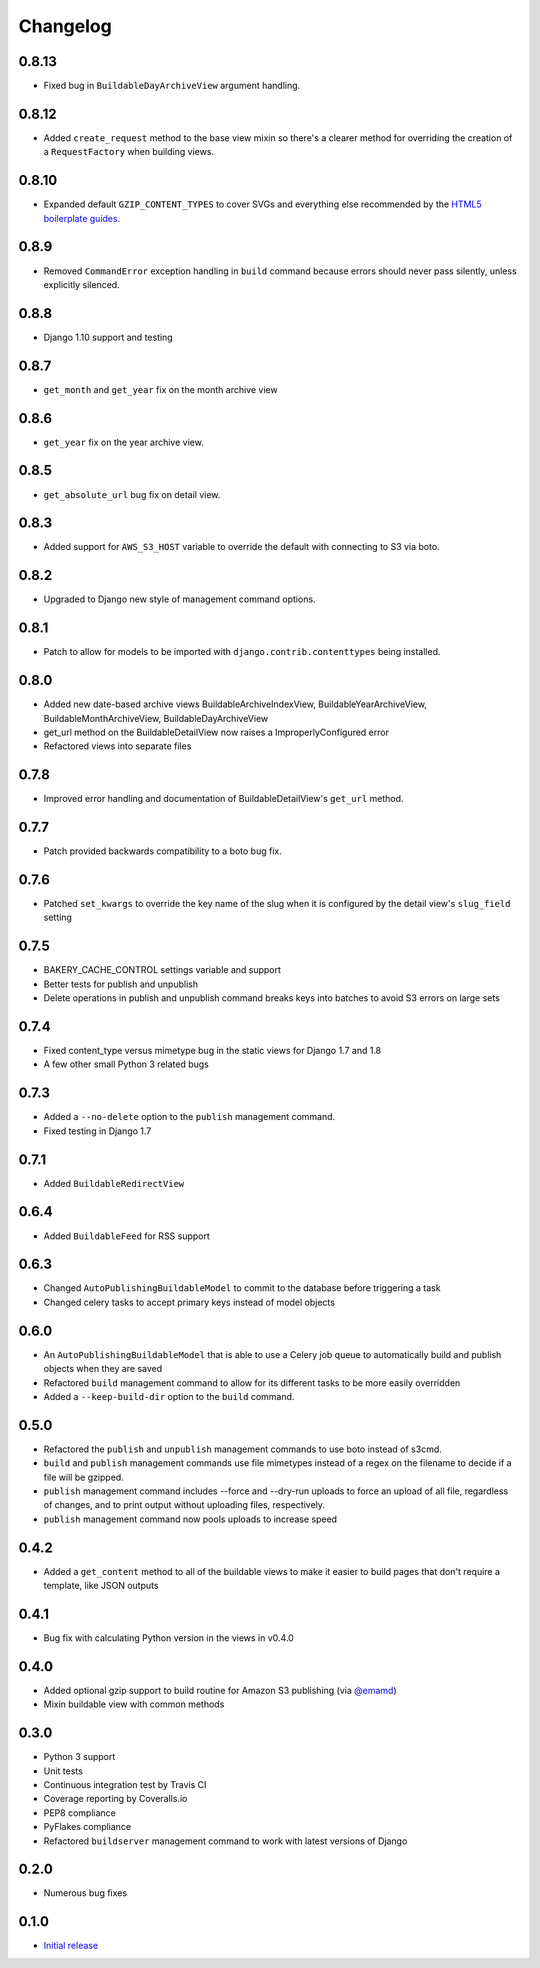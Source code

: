 Changelog
=========

0.8.13
------

* Fixed bug in ``BuildableDayArchiveView`` argument handling.

0.8.12
------

* Added ``create_request`` method to the base view mixin so there's a clearer method for overriding the creation of a ``RequestFactory`` when building views.

0.8.10
------

* Expanded default ``GZIP_CONTENT_TYPES`` to cover SVGs and everything else recommended by the `HTML5 boilerplate guides <https://github.com/h5bp/server-configs-apache>`_.

0.8.9
-----

* Removed ``CommandError`` exception handling in ``build`` command because errors should never pass silently, unless explicitly silenced.

0.8.8
-----

* Django 1.10 support and testing

0.8.7
-----

* ``get_month`` and ``get_year`` fix on the month archive view

0.8.6
-----

* ``get_year`` fix on the year archive view.

0.8.5
-----

* ``get_absolute_url`` bug fix on detail view.

0.8.3
-----

* Added support for ``AWS_S3_HOST`` variable to override the default with connecting to S3 via boto.

0.8.2
-----

* Upgraded to Django new style of management command options.

0.8.1
-----

* Patch to allow for models to be imported with ``django.contrib.contenttypes`` being installed.

0.8.0
-----

* Added new date-based archive views BuildableArchiveIndexView, BuildableYearArchiveView, BuildableMonthArchiveView, BuildableDayArchiveView
* get_url method on the BuildableDetailView now raises a ImproperlyConfigured error
* Refactored views into separate files

0.7.8
-----

* Improved error handling and documentation of BuildableDetailView's ``get_url`` method.

0.7.7
-----

* Patch provided backwards compatibility to a boto bug fix.

0.7.6
-----

* Patched ``set_kwargs`` to override the key name of the slug when it is configured by the detail view's ``slug_field`` setting

0.7.5
-----

* BAKERY_CACHE_CONTROL settings variable and support
* Better tests for publish and unpublish
* Delete operations in publish and unpublish command breaks keys into batches to avoid S3 errors on large sets

0.7.4
-----

* Fixed content_type versus mimetype bug in the static views for Django 1.7 and 1.8
* A few other small Python 3 related bugs

0.7.3
-----

* Added a ``--no-delete`` option to the ``publish`` management command.
* Fixed testing in Django 1.7

0.7.1
-----

* Added ``BuildableRedirectView``

0.6.4
-----

* Added ``BuildableFeed`` for RSS support

0.6.3
-----

* Changed ``AutoPublishingBuildableModel`` to commit to the database before triggering a task
* Changed celery tasks to accept primary keys instead of model objects

0.6.0
-----

* An ``AutoPublishingBuildableModel`` that is able to use a Celery job queue to automatically build and publish objects when they are saved
* Refactored ``build`` management command to allow for its different tasks to be more easily overridden
* Added a ``--keep-build-dir`` option to the ``build`` command.

0.5.0
-----
* Refactored the ``publish`` and ``unpublish`` management commands to use boto instead of s3cmd.
* ``build`` and ``publish`` management commands use file mimetypes instead of a regex on the filename to decide if a file will be gzipped.
* ``publish`` management command includes --force and --dry-run uploads to force an upload of all file, regardless of changes, and to print output without uploading files, respectively.
* ``publish`` management command now pools uploads to increase speed

0.4.2
-----

* Added a ``get_content`` method to all of the buildable views to make it easier to build pages that don't require a template, like JSON outputs

0.4.1
-----

* Bug fix with calculating Python version in the views in v0.4.0

0.4.0
-----

* Added optional gzip support to build routine for Amazon S3 publishing (via `@emamd <https://twitter.com/emamd>`_)
* Mixin buildable view with common methods

0.3.0
-----

* Python 3 support
* Unit tests
* Continuous integration test by Travis CI
* Coverage reporting by Coveralls.io
* PEP8 compliance
* PyFlakes compliance
* Refactored ``buildserver`` management command to work with latest versions of Django

0.2.0
-----

* Numerous bug fixes

0.1.0
-----

* `Initial release <http://datadesk.latimes.com/posts/2012/03/introducing-django-bakery/>`_
